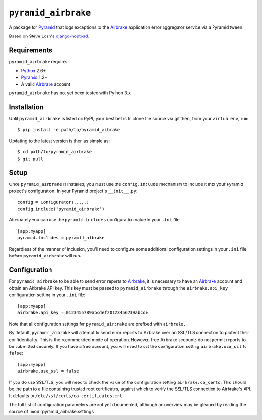 ``pyramid_airbrake``
====================

A package for Pyramid_ that logs exceptions to the Airbrake_ application error
aggregator service via a Pyramid tween.

.. _Pyramid: http://www.pylonsproject.org/
.. _Airbrake: http://airbrakeapp.com/

Based on Steve Losh's django-hoptoad_.

.. _django-hoptoad: http://sjl.bitbucket.org/django-hoptoad/


Requirements
------------

``pyramid_airbrake`` requires:

- Python_ 2.6+
- Pyramid_ 1.2+
- A valid Airbrake_ account

.. _Python: http://www.python.org/

``pyramid_airbrake`` has not yet been tested with Python 3.x.


Installation
------------

Until ``pyramid_airbrake`` is listed on PyPI, your best bet is to clone the
source via git then, from your ``virtualenv``, run::

   $ pip install -e path/to/pyramid_aibrake

Updating to the latest version is then as simple as::

   $ cd path/to/pyramid_airbrake
   $ git pull


Setup
-----

Once ``pyramid_airbrake`` is installed, you must use the ``config.include``
mechanism to include it into your Pyramid project's configuration.  In your
Pyramid project's ``__init__.py``::

   config = Configurator(.....)
   config.include('pyramid_airbrake')

Alternately you can use the ``pyramid.includes`` configuration value in your
``.ini`` file::

   [app:myapp]
   pyramid.includes = pyramid_aibrake

Regardless of the manner of inclusion, you'll need to configure some additional
configuration settings in your ``.ini`` file before ``pyramid_airbrake`` will
run.


Configuration
-------------

For ``pyramid_airbrake`` to be able to send error reports to Airbrake_, it is
necessary to have an Airbrake_ account and obtain an Airbrake API key.  This
key must be passed to ``pyramid_airbrake`` through the ``airbrake.api_key``
configuration setting in your ``.ini`` file::

   [app:myapp]
   airbrake.api_key = 0123456789abcdefz0123456789abcde

Note that all configuration settings for ``pyramid_airbrake`` are prefixed with
``airbrake.``

By default, ``pyramid_aibrake`` will attempt to send error reports to Airbrake
over an SSL/TLS connection to protect their confidentiality.  This is the
recommended mode of operation.  However, free Airbrake accounts do not permit
reports to be submitted securely.  If you have a free account, you will need to
set the configuration setting ``airbrake.use_ssl`` to ``false``::

   [app:myapp]
   airbrake.use_ssl = false

If you do use SSL/TLS, you will need to check the value of the configuration
setting ``airbrake.ca_certs``.  This should be the path to a file containing
trusted root certificates, against which to verify the SSL/TLS connection to
Airbrake's API.  It defaults to ``/etc/ssl/certs/ca-certificates.crt``

The full list of configuration parameters are not yet documented, although an
overview may be gleaned by reading the source of
:mod:`pyramid_airbrake.settings`
